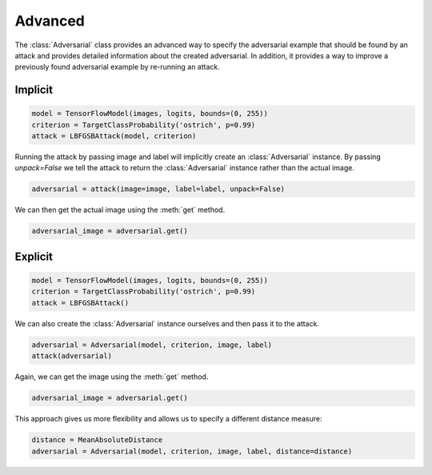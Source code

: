 ========
Advanced
========

The :class:`Adversarial` class provides an advanced way to specify the adversarial example that should be found by an attack and provides detailed information about the created adversarial. In addition, it provides a way to improve a previously found adversarial example by re-running an attack.


Implicit
========

.. code-block:: python3

  model = TensorFlowModel(images, logits, bounds=(0, 255))
  criterion = TargetClassProbability('ostrich', p=0.99)
  attack = LBFGSBAttack(model, criterion)

Running the attack by passing image and label will
implicitly create an :class:`Adversarial` instance. By
passing `unpack=False` we tell the attack to return the
:class:`Adversarial` instance rather than the actual image.

.. code-block:: python3

   adversarial = attack(image=image, label=label, unpack=False)

We can then get the actual image using the :meth:`get` method.

.. code-block:: python3

   adversarial_image = adversarial.get()


Explicit
========

.. code-block:: python3

   model = TensorFlowModel(images, logits, bounds=(0, 255))
   criterion = TargetClassProbability('ostrich', p=0.99)
   attack = LBFGSBAttack()

We can also create the :class:`Adversarial` instance ourselves
and then pass it to the attack.

.. code-block:: python3

   adversarial = Adversarial(model, criterion, image, label)
   attack(adversarial)

Again, we can get the image using the :meth:`get` method.

.. code-block:: python3

   adversarial_image = adversarial.get()

This approach gives us more flexibility and allows us to specify
a different distance measure:

.. code-block:: python3

   distance = MeanAbsoluteDistance
   adversarial = Adversarial(model, criterion, image, label, distance=distance)

